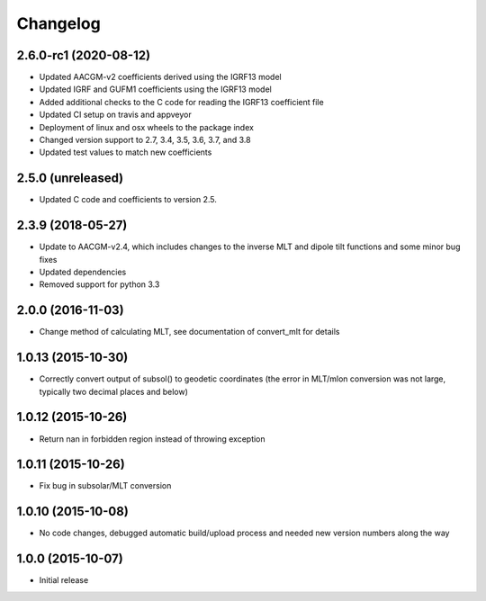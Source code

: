 
Changelog
=========
2.6.0-rc1 (2020-08-12)
-----------------------------------------
* Updated AACGM-v2 coefficients derived using the IGRF13 model
* Updated IGRF and GUFM1 coefficients using the IGRF13 model
* Added additional checks to the C code for reading the IGRF13 coefficient file
* Updated CI setup on travis and appveyor
* Deployment of linux and osx wheels to the package index
* Changed version support to 2.7, 3.4, 3.5, 3.6, 3.7, and 3.8
* Updated test values to match new coefficients


2.5.0 (unreleased)
-----------------------------------------
* Updated C code and coefficients to version 2.5.


2.3.9 (2018-05-27)
-----------------------------------------

* Update to AACGM-v2.4, which includes changes to the inverse MLT and
  dipole tilt functions and some minor bug fixes
* Updated dependencies
* Removed support for python 3.3


2.0.0 (2016-11-03)
-----------------------------------------

* Change method of calculating MLT, see documentation of convert_mlt for details


1.0.13 (2015-10-30)
-----------------------------------------

* Correctly convert output of subsol() to geodetic coordinates (the error in MLT/mlon conversion was not large, typically two decimal places and below)


1.0.12 (2015-10-26)
-----------------------------------------

* Return nan in forbidden region instead of throwing exception


1.0.11 (2015-10-26)
-----------------------------------------

* Fix bug in subsolar/MLT conversion


1.0.10 (2015-10-08)
-----------------------------------------

* No code changes, debugged automatic build/upload process and needed new version numbers along the way


1.0.0 (2015-10-07)
-----------------------------------------

* Initial release
